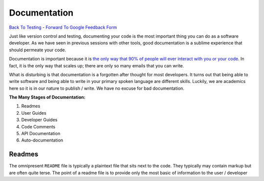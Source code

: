 Documentation
________________________________
`Back To Testing  <http://github.com/thehackerwithin/UofCSCBC2012/tree/master//>`_ - 
`Forward To Google Feedback Form <https://docs.google.com/spreadsheet/viewform?formkey=dDlSWDEzMUt0Ri1TUDlTM21pUEwwSnc6MA#gid=0>`_

Just like version control and testing, documenting your code is the most important thing
you can do as a software developer.  As we have seen in previous sessions with other tools, 
good documentation is a sublime experience that should permeate your code.

Documentation is important because it is `the only way that 90% of people will ever interact
with you or your code`_.  In fact, it is the only way that scales up; there are only so 
many emails that you can write.  

What is disturbing is that documentation is a forgotten after thought for most developers. 
It turns out that being able to write software and being able to write in your primary
spoken language are different skills.  Luckily, we are academics here so it is in our 
nature to publish / write.  We have no excuse for bad documentation.

.. _the only way that 90% of people will ever interact with you or your code: http://blip.tv/pycon-us-videos-2009-2010-2011/pycon-2011-writing-great-documentation-4899042

**The Many Stages of Documentation:**

#. Readmes
#. User Guides
#. Developer Guides
#. Code Comments
#. API Documentation
#. Auto-documentation

Readmes
==========
The omnipresent ``README`` file is typically a plaintext file that sits next to
the code.  They typically may contain markup but are often quite terse.  The 
point of a readme file is to provide only the most basic of information to the 
user / developer
